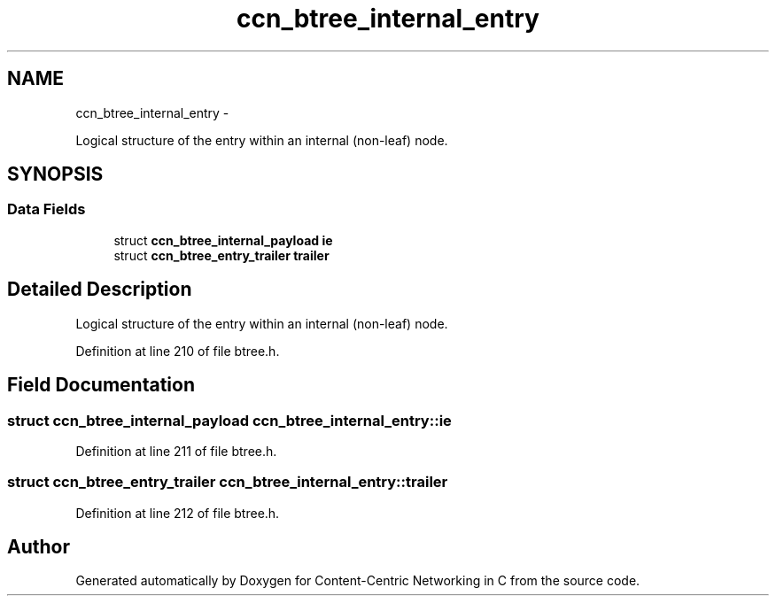 .TH "ccn_btree_internal_entry" 3 "8 Dec 2012" "Version 0.7.0" "Content-Centric Networking in C" \" -*- nroff -*-
.ad l
.nh
.SH NAME
ccn_btree_internal_entry \- 
.PP
Logical structure of the entry within an internal (non-leaf) node.  

.SH SYNOPSIS
.br
.PP
.SS "Data Fields"

.in +1c
.ti -1c
.RI "struct \fBccn_btree_internal_payload\fP \fBie\fP"
.br
.ti -1c
.RI "struct \fBccn_btree_entry_trailer\fP \fBtrailer\fP"
.br
.in -1c
.SH "Detailed Description"
.PP 
Logical structure of the entry within an internal (non-leaf) node. 
.PP
Definition at line 210 of file btree.h.
.SH "Field Documentation"
.PP 
.SS "struct \fBccn_btree_internal_payload\fP \fBccn_btree_internal_entry::ie\fP"
.PP
Definition at line 211 of file btree.h.
.SS "struct \fBccn_btree_entry_trailer\fP \fBccn_btree_internal_entry::trailer\fP"
.PP
Definition at line 212 of file btree.h.

.SH "Author"
.PP 
Generated automatically by Doxygen for Content-Centric Networking in C from the source code.
